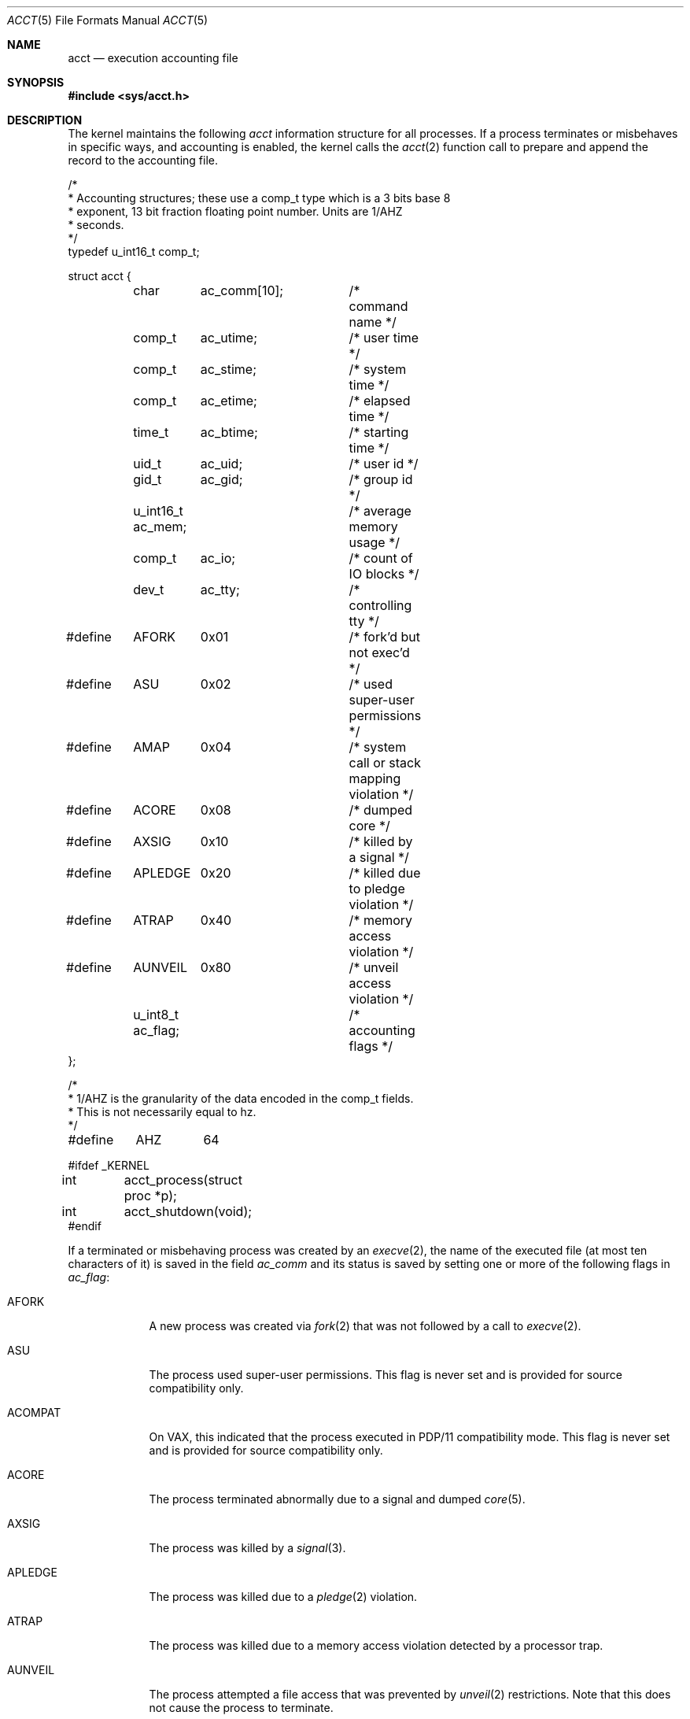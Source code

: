 .\"	$OpenBSD: acct.5,v 1.20 2019/09/09 20:02:26 bluhm Exp $
.\"	$NetBSD: acct.5,v 1.4 1995/10/22 01:40:10 ghudson Exp $
.\"
.\" Copyright (c) 1991, 1993
.\"	The Regents of the University of California.  All rights reserved.
.\"
.\" Redistribution and use in source and binary forms, with or without
.\" modification, are permitted provided that the following conditions
.\" are met:
.\" 1. Redistributions of source code must retain the above copyright
.\"    notice, this list of conditions and the following disclaimer.
.\" 2. Redistributions in binary form must reproduce the above copyright
.\"    notice, this list of conditions and the following disclaimer in the
.\"    documentation and/or other materials provided with the distribution.
.\" 3. Neither the name of the University nor the names of its contributors
.\"    may be used to endorse or promote products derived from this software
.\"    without specific prior written permission.
.\"
.\" THIS SOFTWARE IS PROVIDED BY THE REGENTS AND CONTRIBUTORS ``AS IS'' AND
.\" ANY EXPRESS OR IMPLIED WARRANTIES, INCLUDING, BUT NOT LIMITED TO, THE
.\" IMPLIED WARRANTIES OF MERCHANTABILITY AND FITNESS FOR A PARTICULAR PURPOSE
.\" ARE DISCLAIMED.  IN NO EVENT SHALL THE REGENTS OR CONTRIBUTORS BE LIABLE
.\" FOR ANY DIRECT, INDIRECT, INCIDENTAL, SPECIAL, EXEMPLARY, OR CONSEQUENTIAL
.\" DAMAGES (INCLUDING, BUT NOT LIMITED TO, PROCUREMENT OF SUBSTITUTE GOODS
.\" OR SERVICES; LOSS OF USE, DATA, OR PROFITS; OR BUSINESS INTERRUPTION)
.\" HOWEVER CAUSED AND ON ANY THEORY OF LIABILITY, WHETHER IN CONTRACT, STRICT
.\" LIABILITY, OR TORT (INCLUDING NEGLIGENCE OR OTHERWISE) ARISING IN ANY WAY
.\" OUT OF THE USE OF THIS SOFTWARE, EVEN IF ADVISED OF THE POSSIBILITY OF
.\" SUCH DAMAGE.
.\"
.\"     @(#)acct.5	8.1 (Berkeley) 6/5/93
.\"
.Dd $Mdocdate: September 9 2019 $
.Dt ACCT 5
.Os
.Sh NAME
.Nm acct
.Nd execution accounting file
.Sh SYNOPSIS
.In sys/acct.h
.Sh DESCRIPTION
The kernel maintains the following
.Fa acct
information structure for all
processes.
If a process terminates or misbehaves in specific ways,
and accounting is enabled, the kernel calls the
.Xr acct 2
function call to prepare and append the record
to the accounting file.
.Bd -literal
/*
 * Accounting structures; these use a comp_t type which is a 3 bits base 8
 * exponent, 13 bit fraction floating point number.  Units are 1/AHZ
 * seconds.
 */
typedef u_int16_t comp_t;

struct acct {
	char	  ac_comm[10];	/* command name */
	comp_t	  ac_utime;	/* user time */
	comp_t	  ac_stime;	/* system time */
	comp_t	  ac_etime;	/* elapsed time */
	time_t	  ac_btime;	/* starting time */
	uid_t	  ac_uid;	/* user id */
	gid_t	  ac_gid;	/* group id */
	u_int16_t ac_mem;	/* average memory usage */
	comp_t	  ac_io;	/* count of IO blocks */
	dev_t	  ac_tty;	/* controlling tty */

#define	AFORK	0x01		/* fork'd but not exec'd */
#define	ASU	0x02		/* used super-user permissions */
#define	AMAP	0x04		/* system call or stack mapping violation */
#define	ACORE	0x08		/* dumped core */
#define	AXSIG	0x10		/* killed by a signal */
#define	APLEDGE	0x20		/* killed due to pledge violation */
#define	ATRAP	0x40		/* memory access violation */
#define	AUNVEIL	0x80		/* unveil access violation */
	u_int8_t  ac_flag;	/* accounting flags */
};

/*
 * 1/AHZ is the granularity of the data encoded in the comp_t fields.
 * This is not necessarily equal to hz.
 */
#define	AHZ	64

#ifdef _KERNEL
int	acct_process(struct proc *p);
int	acct_shutdown(void);
#endif
.Ed
.Pp
If a terminated or misbehaving process was created by an
.Xr execve 2 ,
the name of the executed file (at most ten characters of it)
is saved in the field
.Fa ac_comm
and its status is saved by setting one or more of the following flags in
.Fa ac_flag :
.Bl -tag -width "AUNVEIL"
.It Dv AFORK
A new process was created via
.Xr fork 2
that was not followed by a call to
.Xr execve 2 .
.It Dv ASU
The process used super-user permissions.
This flag is never set and is provided for source compatibility only.
.It Dv ACOMPAT
On VAX, this indicated that the process executed in PDP/11 compatibility mode.
This flag is never set and is provided for source compatibility only.
.It Dv ACORE
The process terminated abnormally due to a signal and dumped
.Xr core 5 .
.It Dv AXSIG
The process was killed by a
.Xr signal 3 .
.It Dv APLEDGE
The process was killed due to a
.Xr pledge 2
violation.
.It Dv ATRAP
The process was killed due to a memory access violation
detected by a processor trap.
.It Dv AUNVEIL
The process attempted a file access that was prevented by
.Xr unveil 2
restrictions.
Note that this does not cause the process to terminate.
.El
.Sh SEE ALSO
.Xr lastcomm 1 ,
.Xr acct 2 ,
.Xr execve 2 ,
.Xr pledge 2 ,
.Xr unveil 2 ,
.Xr signal 3 ,
.Xr core 5 ,
.Xr accton 8 ,
.Xr sa 8
.Sh HISTORY
An
.Nm
file format first appeared in
.At v7 .

